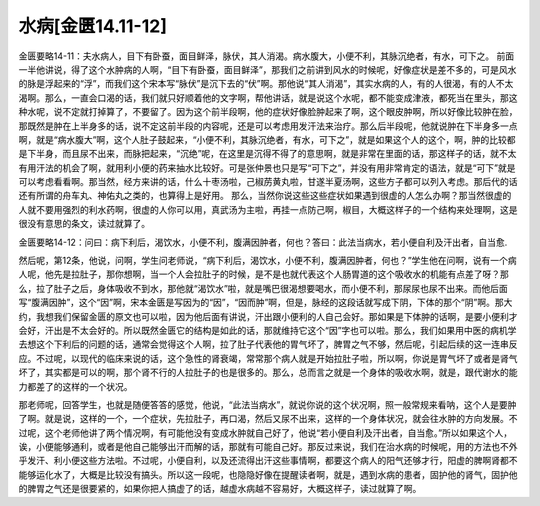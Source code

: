 水病[金匮14.11-12]
=====================

金匮要略14-11：夫水病人，目下有卧蚕，面目鲜泽，脉伏，其人消渴。病水腹大，小便不利，其脉沉绝者，有水，可下之。
前面一半他讲说，得了这个水肿病的人啊，“目下有卧蚕，面目鲜泽”，那我们之前讲到风水的时候呢，好像症状是差不多的，可是风水的脉是浮起来的“浮”，而我们这个宋本写“脉伏”是沉下去的“伏”啊。那他说“其人消渴”，其实水病的人，有的人很渴，有的人不太渴啊。那么，一直会口渴的话，我们就只好顺着他的文字啊，帮他讲话，就是说这个水呢，都不能变成津液，都死当在里头，那这种水呢，说不定就打掉算了，不要留了。因为这个前半段啊，他的症状好像脸肿起来了啊，这个眼皮肿啊，所以好像比较肿在脸，那既然是肿在上半身多的话，说不定这前半段的内容呢，还是可以考虑用发汗法来治疗。那么后半段呢，他就说肿在下半身多一点啊，就是“病水腹大”啊，这个人肚子鼓起来，“小便不利，其脉沉绝者，有水，可下之”，就是如果这个人的这个，啊，肿的比较都是下半身，而且尿不出来，而脉把起来，“沉绝”呢，在这里是沉得不得了的意思啊，就是非常在里面的话，那这样子的话，就不太有用汗法的机会了啊，就用利小便的药来抽水比较好。可是张仲景也只是写“可下之”，并没有用非常肯定的语法，就是“可下”就是可以考虑看看啊。那当然，经方来讲的话，什么十枣汤啦，己椒苈黄丸啦，甘遂半夏汤啊，这些方子都可以列入考虑。那后代的话还有所谓的舟车丸、神佑丸之类的，也算得上是好用。
那么，当然你说这些这些症状如果遇到很虚的人怎么办啊？那当然很虚的人就不要用强烈的利水药啊，很虚的人你可以用，真武汤为主啦，再挂一点防己啊，椒目，大概这样子的一个结构来处理啊，这是很没有意思的条文，读过就算了。

金匮要略14-12：问曰：病下利后，渴饮水，小便不利，腹满因肿者，何也？答曰：此法当病水，若小便自利及汗出者，自当愈.

然后呢，第12条，他说，问啊，学生问老师说，“病下利后，渴饮水，小便不利，腹满因肿者，何也？”学生他在问啊，说有一个病人呢，他先是拉肚子，那你想啊，当一个人会拉肚子的时候，是不是也就代表这个人肠胃道的这个吸收水的机能有点差了呀？那么，拉了肚子之后，身体吸收不到水，那他就“渴饮水”啦，就是嘴巴很渴想要喝水，而小便不利，那尿尿也尿不出来。而他后面写“腹满因肿”，这个“因”啊，宋本金匮是写因为的“因”，“因而肿”啊，但是，脉经的这段话就写成下阴，下体的那个“阴”啊。那大约，我想我们保留金匮的原文也可以啦，因为他后面有讲说，汗出跟小便利的人自己会好。那如果是下体肿的话啊，是要小便利才会好，汗出是不太会好的。所以既然金匮它的结构是如此的话，那就维持它这个“因”字也可以啦。那么，我们如果用中医的病机学去想这个下利后的问题的话，通常会觉得这个人啊，拉了肚子代表他的胃气坏了，脾胃之气不够，然后呢，引起后续的这一连串反应。不过呢，以现代的临床来说的话，这个急性的肾衰竭，常常那个病人就是开始拉肚子啦，所以啊，你说是胃气坏了或者是肾气坏了，其实都是可以的啊，那个肾不行的人拉肚子的也是很多的。那么，总而言之就是一个身体的吸收水啊，就是，跟代谢水的能力都差了的这样的一个状况。

那老师呢，回答学生，也就是随便答答的感觉，他说，“此法当病水”，就说你说的这个状况啊，照一般常规来看呐，这个人是要肿了啊。就是说，这样的一个，一个症状，先拉肚子，再口渴，然后又尿不出来，这样的一个身体状况，就会往水肿的方向发展。不过呢，这个老师他讲了两个情况啊，有可能他没有变成水肿就自己好了，他说“若小便自利及汗出者，自当愈。”所以如果这个人，诶，小便能够通利，或者是他自己能够出汗而解的话，那就有可能自己好。那反过来说，我们在治水病的时候呢，用的方法也不外乎发汗、利小便这些方法啦。不过呢，小便自利，以及还流得出汗这些事情啊，都要这个病人的阳气还够才行，阳虚的脾啊肾都不能够运化水了，大概是比较没有搞头。所以这一段呢，也隐隐好像在提醒读者啊，就是，遇到水病的患者，固护他的肾气，固护他的脾胃之气还是很要紧的，如果你把人搞虚了的话，越虚水病越不容易好，大概这样子，读过就算了啊。
